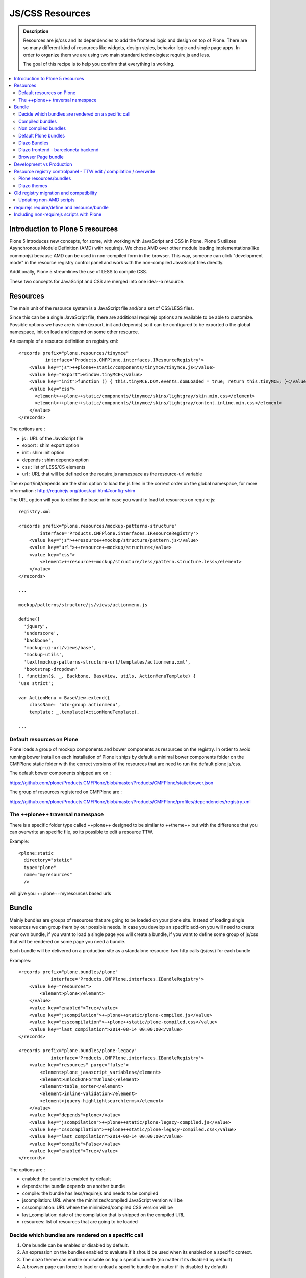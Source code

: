 ===============================
JS/CSS Resources
===============================

.. admonition:: Description

    Resources are js/css and its dependencies to add the frontend logic and design
    on top of Plone. There are so many different kind of resources like widgets, design styles,
    behavior logic and single page apps. In order to organize them we are using two
    main standard technologies: require.js and less.

    The goal of this recipe is to help you confirm that everything is working.

.. contents:: :local:


Introduction to Plone 5 resources
---------------------------------

Plone 5 introduces new concepts, for some, with working with JavaScript and CSS in Plone.
Plone 5 utilizes Asynchronous Module Definition (AMD) with requirejs. We chose AMD
over other module loading implementations(like commonjs) because AMD can be used in
non-compiled form in the browser. This way, someone can click "development mode"
in the resource registry control panel and work with the non-compiled JavaScript files directly.

Additionally, Plone 5 streamlines the use of LESS to compile CSS.

These two concepts for JavaScript and CSS are merged into one idea--a resource.


Resources
---------

The main unit of the resource system is a JavaScript file and/or a set of CSS/LESS files.

Since this can be a single JavaScript file, there are additional requirejs
options are available to be able to customize. Possible options we have are
is shim (export, init and depends) so it can be configured to be exported
o the global namespace, init on load and depend on some other resource.

An example of a resource definition on registry.xml::

  <records prefix="plone.resources/tinymce"
            interface='Products.CMFPlone.interfaces.IResourceRegistry'>
      <value key="js">++plone++static/components/tinymce/tinymce.js</value>
      <value key="export">window.tinyMCE</value>
      <value key="init">function () { this.tinyMCE.DOM.events.domLoaded = true; return this.tinyMCE; }</value>
      <value key="css">
        <element>++plone++static/components/tinymce/skins/lightgray/skin.min.css</element>
        <element>++plone++static/components/tinymce/skins/lightgray/content.inline.min.css</element>
      </value>
  </records>


The options are :

- js : URL of the JavaScript file

- export : shim export option

- init : shim init option

- depends : shim depends option

- css : list of LESS/CS elements

- url : URL that will be defined on the require.js namespace as the resource-url variable

The export/init/depends are the shim option to load the js files in the correct order on the global namespace, for more information : http://requirejs.org/docs/api.html#config-shim

The URL option will you to define the base url in case you want to load txt resources on require js::

    registry.xml

    <records prefix="plone.resources/mockup-patterns-structure"
            interface='Products.CMFPlone.interfaces.IResourceRegistry'>
        <value key="js">++resource++mockup/structure/pattern.js</value>
        <value key="url">++resource++mockup/structure</value>
        <value key="css">
            <element>++resource++mockup/structure/less/pattern.structure.less</element>
        </value>
    </records>

    ...

    mockup/patterns/structure/js/views/actionmenu.js

    define([
      'jquery',
      'underscore',
      'backbone',
      'mockup-ui-url/views/base',
      'mockup-utils',
      'text!mockup-patterns-structure-url/templates/actionmenu.xml',
      'bootstrap-dropdown'
    ], function($, _, Backbone, BaseView, utils, ActionMenuTemplate) {
    'use strict';

    var ActionMenu = BaseView.extend({
        className: 'btn-group actionmenu',
        template: _.template(ActionMenuTemplate),

    ...


Default resources on Plone
^^^^^^^^^^^^^^^^^^^^^^^^^^

Plone loads a group of mockup components and bower components as resources on the registry.
In order to avoid running bower install on each installation of Plone it ships by default a minimal
bower components folder on the CMFPlone static folder with the correct versions of the resources
that are need to run the default plone js/css.

The default bower components shipped are on :

https://github.com/plone/Products.CMFPlone/blob/master/Products/CMFPlone/static/bower.json

The group of resources registered on CMFPlone are :

https://github.com/plone/Products.CMFPlone/blob/master/Products/CMFPlone/profiles/dependencies/registry.xml


The ++plone++ traversal namespace
^^^^^^^^^^^^^^^^^^^^^^^^^^^^^^^^^

There is a specific folder type called ++plone++ designed to be similar to ++theme++ but with the difference that
you can overwrite an specific file, so its possible to edit a resource TTW.

Example::

    <plone:static
      directory="static"
      type="plone"
      name="myresources"
      />

will give you ++plone++myresources based urls


Bundle
------

Mainly bundles are groups of resources that are going to be loaded on your plone site. Instead of loading single resources we can group them by our possible needs. In case you
develop an specific add-on you will need to create your own bundle, if you want to load a single page you will create a bundle, if you want to define some group of js/css that
will be rendered on some page you need a bundle.

Each bundle will be delivered on a production site as a standalone resource: two http calls (js/css) for each bundle

Examples::

    <records prefix="plone.bundles/plone"
                interface='Products.CMFPlone.interfaces.IBundleRegistry'>
        <value key="resources">
            <element>plone</element>
        </value>
        <value key="enabled">True</value>
        <value key="jscompilation">++plone++static/plone-compiled.js</value>
        <value key="csscompilation">++plone++static/plone-compiled.css</value>
        <value key="last_compilation">2014-08-14 00:00:00</value>
    </records>

    <records prefix="plone.bundles/plone-legacy"
                interface='Products.CMFPlone.interfaces.IBundleRegistry'>
        <value key="resources" purge="false">
            <element>plone_javascript_variables</element>
            <element>unlockOnFormUnload</element>
            <element>table_sorter</element>
            <element>inline-validation</element>
            <element>jquery-highlightsearchterms</element>
        </value>
        <value key="depends">plone</value>
        <value key="jscompilation">++plone++static/plone-legacy-compiled.js</value>
        <value key="csscompilation">++plone++static/plone-legacy-compiled.css</value>
        <value key="last_compilation">2014-08-14 00:00:00</value>
        <value key="compile">False</value>
        <value key="enabled">True</value>
    </records>

The options are :

- enabled: the bundle its enabled by default

- depends: the bundle depends on another bundle

- compile: the bundle has less/requirejs and needs to be compiled

- jscompilation: URL where the minimized/compiled JavaScript version will be

- csscompilation: URL where the minimized/compiled CSS version will be

- last_compilation: date of the compilation that is shipped on the compiled URL

- resources: list of resources that are going to be loaded


Decide which bundles are rendered on a specific call
^^^^^^^^^^^^^^^^^^^^^^^^^^^^^^^^^^^^^^^^^^^^^^^^^^^^

1. One bundle can be enabled or disabled by default.

2. An expression on the bundles enabled to evaluate if it should be used when its enabled on a specific context.

3. The diazo theme can enable or disable on top a specific bundle (no matter if its disabled by default)

4. A browser page can force to load or unload a specific bundle (no matter if its disabled by default)


Compiled bundles
^^^^^^^^^^^^^^^^

In a compiled bundle normally there is only one resource that is going to be loaded for each specific
bundle, this resource will be a JavaScript file with a requirejs wrapper and a less file.

When the site is in development mode the files are delivered as they are on stored and will get its dependencies asynchronously (AMD and LESS).

The main feature of the compiled bundles is that the list of real resources that are going to be loaded on the site are defined on the JavaScript and LESS files.

Example::

    plone.js

    require([
      'jquery',
      'mockup-registry',
      'mockup-patterns-base',
      'mockup-patterns-select2',
      'mockup-patterns-pickadate',
      'mockup-patterns-relateditems',
      'mockup-patterns-querystring',
      'mockup-patterns-tinymce',
      'plone-patterns-toolbar',
      'mockup-patterns-accessibility',
      'mockup-patterns-autotoc',
      'mockup-patterns-cookietrigger',
      'mockup-patterns-formunloadalert',
      'mockup-patterns-preventdoublesubmit',
      'mockup-patterns-inlinevalidation',
      'mockup-patterns-formautofocus',
      'mockup-patterns-modal',
      'mockup-patterns-structure',
      'bootstrap-dropdown',
      'bootstrap-collapse',
      'bootstrap-tooltip'
    ], function($, Registry, Base) {
    ...

    plone.less

    ...
    @import url("@{mockup-patterns-select2}");
    @import url("@{mockup-patterns-pickadate}");
    @import url("@{mockup-patterns-relateditems}");
    @import url("@{mockup-patterns-querystring}");
    @import url("@{mockup-patterns-autotoc}");
    @import url("@{mockup-patterns-modal}");
    @import url("@{mockup-patterns-structure}");
    @import url("@{mockup-patterns-upload}");
    @import url("@{plone-patterns-toolbar}");
    @import url("@{mockup-patterns-tinymce}");
    ...

On development mode all the less/js resources are going to be retrieved on live so its possible to debug
and modify the filesystem files and see the result on the fly.

In order to provide a compiled version for the production mode there are three possibilities:

- Compile TTW and store on the ZODB (explained later)

- Compile with a generated gruntfile: ./bin/plone-compile-resources --site-id=myplonesite --bundle=mybundle

- Create your own compilation chain: Using the tool you prefer create a compiled version of your bundle with the correct urls.


Non compiled bundles
^^^^^^^^^^^^^^^^^^^^

In case your resources are not using requirejs/less and you just want to group them on bundles to minimize and deliver them in groups you can use
the non compiled bundles.

They are minimized and stored on the csscompiled/jscompiled URL defined on the bundle for the first request each time:

- its on production mode

- a package with jsregistry/cssregistry is installed

You can also force to create a new minimized version TTW.

Example::

  <records prefix="plone.bundles/plone-legacy"
            interface='Products.CMFPlone.interfaces.IBundleRegistry'>
    <value key="resources" purge="false">
      <element>plone_javascript_variables</element>
      <element>unlockOnFormUnload</element>
      <element>table_sorter</element>
      <element>inline-validation</element>
      <element>jquery-highlightsearchterms</element>
    </value>
    <value key="depends">plone</value>
    <value key="jscompilation">++plone++static/plone-legacy-compiled.js</value>
    <value key="csscompilation">++plone++static/plone-legacy-compiled.css</value>
    <value key="last_compilation">2014-08-14 00:00:00</value>
    <value key="compile">False</value>
    <value key="enabled">True</value>
  </records>


Default Plone bundles
^^^^^^^^^^^^^^^^^^^^^

There are three main plone bundles by default: plone and plone-legacy.

- plone bundle : is a compiled bundle with the main components required to run the toolbar and main mockup patterns with only the css needed by that elements

- plone logged in bundle : is a compiled bundle that is only included for logged in users

- plone legacy bundle : is a non compiled bundle that gets all the jsregistry and cssregistry that are loaded on the addons that are installed so they are minified


Diazo Bundles
^^^^^^^^^^^^^

Diazo enables us to define a static theme outside Plone with its own resources and its own compiling system.

In order to allow to have a complete theme its possible to define a bundle in diazo in the manifest::

    barceloneta/theme/manifest.cf

    enabled-bundles =
    disabled-bundles =

    development-css = /++theme++barceloneta/less/barceloneta.plone.less
    production-css = /++theme++barceloneta/less/barceloneta-compiled.css
    tinymce-content-css = /++theme++barceloneta/less/barceloneta-compiled.css

    development-js =
    production-js =

This options allow us to define to plone that the js/css renderer will add the diazo one so we will be able to overwrite the
<link> <script> tags from the theme with the plone ones loading the diazo resources.

As on the native plone bundles its possible to define a development/production set (less/requirejs) so it integrates with the
resource compilation system in plone.

The options are :

- enabled-bundles / disabled-bundles : list of bundles that should be added or disabled when we are rendering throw that diazo theme

- development-css / development-js : less file and requirejs file that should be used on the compilation on browser system

- production-css / production-js : compiled versions that should be delivered on production. There is no aid system to compile them, you can compile it with you prefered system.

- tinymce-content-css : css version of the tinymce component, an exception to define the css on the tinymce


Diazo frontend - barceloneta backend
^^^^^^^^^^^^^^^^^^^^^^^^^^^^^^^^^^^^

Using diazo rules you can define a frontend and a backend separatelly defining which bundles you want to load.

TODO


Browser Page bundle
^^^^^^^^^^^^^^^^^^^

If you want that your browser page loads or unloads an specific bundle when its rendered you can use:

TODO


Development vs Production
-------------------------

TODO


Resource registry controlpanel - TTW edit / compilation / overwrite
-------------------------------------------------------------------

TODO

Plone resources/bundles
^^^^^^^^^^^^^^^^^^^^^^^


Diazo themes
^^^^^^^^^^^^

TODO

Old registry migration and compatibility
----------------------------------------

The deprecated resource registries(and portal_javascripts) has no concept of
dependency management. It simply allowed you to specify an order in which
JavaScript files should be included on your site. It also would combined and
minify them for you in deployment mode.

Prior to Plone 5, JavaScript files were added to the registry by using a Generic
Setup Profile and including a jsregistry.xml file to it. This would add your
JavaScript to the registry, with some options and potentially set ordering.

In Plone 5.0, Plone will still recognize these jsregistry.xml files. Plone
tries to provide a shim for those that are stubborn to migrate. How it does
this is by adding all jsregistry.xml JavaScripts into a "plone-legacy" Resource
Registry bundle. This bundle simply includes a global jQuery object and
includes the resources in sequential order after it.


Updating non-AMD scripts
^^^^^^^^^^^^^^^^^^^^^^^^

If you are not including your JavaScript in the Resource Registries and just
need it to work alongside Plone's JavaScript because you're manually including
the JavaScript files in one way or another(page templates, themes), there are
a number of techniques available to read on the web that describe how to make
your scripts conditionally work with AMD.

For the sake of this post, I will describe one technique used in Plone core to
fix the JavaScript. The change we'll be investigating can be seen with in a commit
to plone.app.registry. plone.app.registry has a control panel that allows some
ajax searching and modals for editing settings.

To utilize the dependency management that AMD provides and have the javascript
depend on jQuery, we can wrap the script in an AMD require function. This function
allows you to define a set of dependencies and a function that takes as arguments,
those dependencies you defined. After the dependencies are loaded, the function
you defined is called.

Example::

      require([
        'jquery',
        'pat-registry'
      ], function($, Registry) {
        'use strict';
        ...
        // All my previous JavaScript file code here
        ...
      });


requirejs require/define and resource/bundle
--------------------------------------------

In working with requirejs, you'll likely be aware of the
`mismatched anonymous define() <http://requirejs.org/docs/errors.html#mismatch>`_
potential misuse of require and define.

Basically, it comes down to, you should not use `define` with script tags. `define`
should only be included in a page by using a `require` call.

How this works with resources and bundles is that bundles should ONLY ever be
'require' calls. If you try to use a JavaScript file that has a `define` call
with a bundle, you'll get the previously mentioned error. Make sure to use
a JavaScript file with a 'require' call to include all your `define` resources.

This is how requirejs works and is normal behavior; however, any novice will likely
come around to noticing this when working with AMD JavaScript. With Plone,
it's one additional caveat you'll need to be aware of when working with the Resource
Registry.

Including non-requirejs scripts with Plone
------------------------------------------

If you have scripts that cannot be updated to use requirejs, it may be possible
to include both.

After the Plone scripts, you can unset the require and define variables which
should allow your scripts to run normally.

Example::

      <!-- Plone bundles here -->
      <script>
        require = undefined
        define = undefined
      </script>
      <script>
        // Your javascript here
      </script>

You can add the Plone resources to your theme before your own javascript.

Example::

      <before theme="/html/head/script[1]">
          <xsl:apply-templates select="/html/head/script" />
          <script>
              require = undefined
              define = undefined
          </script>
      </before>
